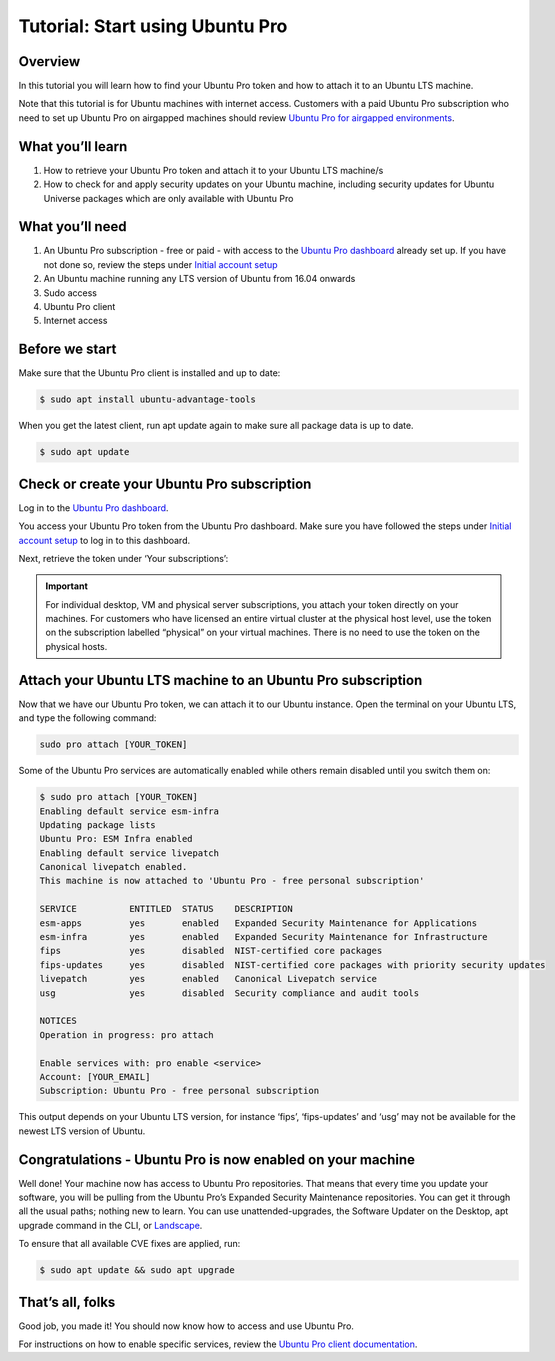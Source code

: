 .. _attach-tutorial:

Tutorial: Start using Ubuntu Pro
================================

Overview
~~~~~~~~

In this tutorial you will learn how to find your Ubuntu Pro token and how to attach it to an Ubuntu LTS machine.

Note that this tutorial is for Ubuntu machines with internet access. Customers with a paid Ubuntu Pro subscription who need to set up Ubuntu Pro on airgapped machines should review `Ubuntu Pro for airgapped environments <https://documentation.ubuntu.com/pro/airgapped-setup/>`_.

What you’ll learn
~~~~~~~~~~~~~~~~~

1. How to retrieve your Ubuntu Pro token and attach it to your Ubuntu LTS machine/s
2. How to check for and apply security updates on your Ubuntu machine, including security updates for Ubuntu Universe packages which are only available with Ubuntu Pro

What you’ll need
~~~~~~~~~~~~~~~~

1. An Ubuntu Pro subscription - free or paid - with access to the `Ubuntu Pro dashboard <https://ubuntu.com/pro/dashboard>`_ already set up. If you have not done so, review the steps under `Initial account setup <https://documentation.ubuntu.com/pro/account-setup/>`_
2. An Ubuntu machine running any LTS version of Ubuntu from 16.04 onwards
3. Sudo access
4. Ubuntu Pro client
5. Internet access 

Before we start
~~~~~~~~~~~~~~~

Make sure that the Ubuntu Pro client is installed and up to date:

.. code-block:: bash

   $ sudo apt install ubuntu-advantage-tools

When you get the latest client, run apt update again to make sure all package data is up to date.

.. code-block:: bash

   $ sudo apt update

Check or create your Ubuntu Pro subscription
~~~~~~~~~~~~~~~~~~~~~~~~~~~~~~~~~~~~~~~~~~~~

Log in to the `Ubuntu Pro dashboard <https://ubuntu.com/pro/dashboard>`_.

You access your Ubuntu Pro token from the Ubuntu Pro dashboard. Make sure you have followed the steps under `Initial account setup <https://documentation.ubuntu.com/pro/account-setup/>`_ to log in to this dashboard.

Next, retrieve the token under ‘Your subscriptions’:

.. image:: images/subscription-page.png

.. Important::

   For individual desktop, VM and physical server subscriptions, you attach your token directly on your machines. For customers who have licensed an entire virtual cluster at the physical host level, use the token on the subscription labelled “physical” on your virtual machines. There is no need to use the token on the physical hosts.

Attach your Ubuntu LTS machine to an Ubuntu Pro subscription
~~~~~~~~~~~~~~~~~~~~~~~~~~~~~~~~~~~~~~~~~~~~~~~~~~~~~~~~~~~~

Now that we have our Ubuntu Pro token, we can attach it to our Ubuntu instance. Open the terminal on your Ubuntu LTS, and type the following command:

.. code-block:: bash
   
   sudo pro attach [YOUR_TOKEN]

Some of the Ubuntu Pro services are automatically enabled while others remain disabled until you switch them on:

.. code-block:: bash

   $ sudo pro attach [YOUR_TOKEN]
   Enabling default service esm-infra
   Updating package lists
   Ubuntu Pro: ESM Infra enabled
   Enabling default service livepatch
   Canonical livepatch enabled.
   This machine is now attached to 'Ubuntu Pro - free personal subscription'

   SERVICE          ENTITLED  STATUS    DESCRIPTION
   esm-apps         yes       enabled   Expanded Security Maintenance for Applications
   esm-infra        yes       enabled   Expanded Security Maintenance for Infrastructure
   fips             yes       disabled  NIST-certified core packages
   fips-updates     yes       disabled  NIST-certified core packages with priority security updates
   livepatch        yes       enabled   Canonical Livepatch service
   usg              yes       disabled  Security compliance and audit tools

   NOTICES
   Operation in progress: pro attach

   Enable services with: pro enable <service>
   Account: [YOUR_EMAIL]
   Subscription: Ubuntu Pro - free personal subscription


This output depends on your Ubuntu LTS version, for instance ‘fips’, ‘fips-updates’ and ‘usg’ may not be available for the newest LTS version of Ubuntu.

Congratulations - Ubuntu Pro is now enabled on your machine
~~~~~~~~~~~~~~~~~~~~~~~~~~~~~~~~~~~~~~~~~~~~~~~~~~~~~~~~~~~

Well done! Your machine now has access to Ubuntu Pro repositories. That means that every time you update your software, you will be pulling from the Ubuntu Pro’s Expanded Security Maintenance repositories. You can get it through all the usual paths; nothing new to learn. You can use unattended-upgrades, the Software Updater on the Desktop, apt upgrade command in the CLI, or `Landscape <https://documentation.ubuntu.com/pro/landscape/>`_.

To ensure that all available CVE fixes are applied, run:

.. code-block:: bash

   $ sudo apt update && sudo apt upgrade

That’s all, folks
~~~~~~~~~~~~~~~~~

Good job, you made it! You should now know how to access and use Ubuntu Pro.

For instructions on how to enable specific services, review the `Ubuntu Pro client documentation <https://documentation.ubuntu.com/pro-client/en/latest/howtoguides/enable_index/>`_.



